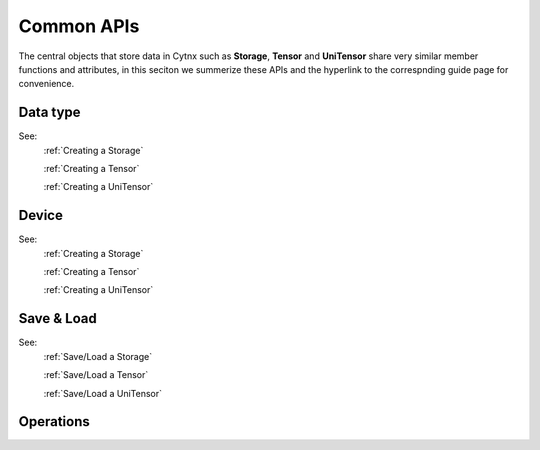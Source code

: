 Common APIs
=============

The central objects that store data in Cytnx such as **Storage**, **Tensor** and **UniTensor** share very similar member functions and attributes, in this seciton we summerize these APIs and the hyperlink to the correspnding guide page for convenience.


Data type
************

.. py:function:: .dtype()

    The dtype-id of current Storage, Tensor or UniTensor.

.. py:function:: .dtype_str()

 	The dtype (string) of current Storage, Tensor or UniTensor.

.. py:function:: .astype(type)

    Cast the type of current Storage, Tensor or UniTensor.

.. py:function:: .real()

    Get the real part of the current Storage or Tensor.

.. py:function:: .imag()

    Get the imaginary part of the current Storage or Tensor.

See:
    :ref:`Creating a Storage`

    :ref:`Creating a Tensor`

    :ref:`Creating a UniTensor`

Device
************

.. py:function:: .device()

    The device-id of current Storage, Tensor or UniTensor.

.. py:function:: .device_str()

 	The device(string) of current Storage, Tensor or UniTensor.

.. py:function:: .to(device)

	move the current Storage, Tensor or UniTensor to different deivce.

.. py:function:: .to_(device)

    move a new Storage, Tensor or UniTensor with same content as current object on different deivce.

See:
    :ref:`Creating a Storage`

    :ref:`Creating a Tensor`

    :ref:`Creating a UniTensor`

Save & Load
************

.. py:function:: .Save(name)

    Save current Storage, Tensor or UniTensor to file.

.. py:function:: .Load(name)

 	Load a Storage, Tensor or UniTensor from file.

.. py:function:: .Tofile(name)

    Save current Storage or Tensor to binary file without any additional header information.

.. py:function:: .Fromfile(name)

 	Load the Storage or Tensor from binary file.

See:
    :ref:`Save/Load a Storage`

    :ref:`Save/Load a Tensor`

    :ref:`Save/Load a UniTensor`

Operations
************

.. py:function:: .clone()

    Return a clone of the current Storage, Tensor or UniTensor.
